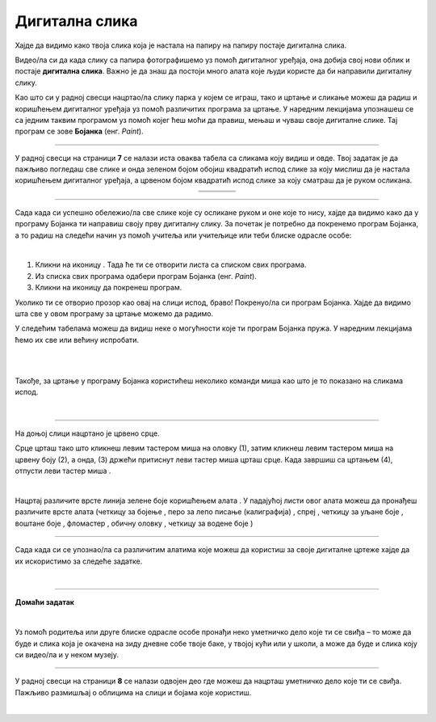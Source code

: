 Дигитална слика
===============

.. |s1| image:: ../../_images/s1.png
            :height: 150px

.. |s2| image:: ../../_images/s2.png
            :height: 150px

.. |s3| image:: ../../_images/s3.png
            :height: 150px

.. |s4| image:: ../../_images/s4.png
            :height: 150px

.. |s5| image:: ../../_images/s5.png
            :height: 150px

.. |s6| image:: ../../_images/s6.png
            :height: 150px

.. |s7| image:: ../../_images/s7.png
            :height: 150px

.. |s8| image:: ../../_images/s8.png
            :height: 150px

.. |kv| image:: ../../_images/kv.png
            :width: 15px

.. |b1| image:: ../../_images/b1.png
            :width: 30px

.. |b2| image:: ../../_images/b2.png
            :width: 100px

.. |b3| image:: ../../_images/b3.png
            :width: 30px

.. |lk| image:: ../../_images/lk.png
            :width: 50px

.. |pip| image:: ../../_images/pip.png
            :width: 50px

.. |o| image:: ../../_images/o.png
            :width: 50px

.. |cet1| image:: ../../_images/cet1.png
            :width: 50px

.. |cet2| image:: ../../_images/cet2.png
            :width: 50px

.. |cet3| image:: ../../_images/cet3.png
            :width: 50px

.. |cet4| image:: ../../_images/cet4.png
            :width: 50px

.. |cet5| image:: ../../_images/cet5.png
            :width: 50px

.. |cet6| image:: ../../_images/cet6.png
            :width: 50px

.. |cet7| image:: ../../_images/cet7.png
            :width: 50px

.. |cet8| image:: ../../_images/cet8.png
            :width: 50px



.. infonote::

 .. image:: ../../_images/robot11.png
    :height: 120
    :align: left

 Да ли се на зидовима твоје учионице или унутар школе налазе неке слике? Шта мислиш како су оне настале? Да ли их је неко руком цртао или су настале уз помоћ фотоапарата или их је неко нацртао уз помоћ дигиталног уређаја као што је то на пример рачунар? Када урадиш све задатке и одговориш на сва питања у лекцији моћи ћеш да препознаш слике које су настале употребом дигиталног 
 уређаја, као и да креираш, чуваш и поново уређујеш дигиталну слику користећи одговарајућу апликацију. 

Хајде да видимо како твоја слика која је настала на папиру на папиру постаје дигитална слика.

.. infonote::

 .. image:: ../../_images/robot14.png
    :height: 110
    :align: left


 Твој први задатак је да у радној свесци на страници број **7** пронађеш простор за цртање. Следећи корак је да припремиш бојице или фломастере или водене боје и онда пусти машти на вољу и нацртај парк у којем волиш да се играш. Када завршиш свој цртеж, замоли учитеља или учитељицу или неку теби блиску одраслу особу да твој цртеж фотографише уз помоћ дигиталног уређаја.

.. mchoice:: p111a
   :hide_labels:
   :answer_a: Да
   :answer_b: Не
   :feedback_a: Браво, ово је тачан одговор. Када цртеж на папиру сликамо дигиталним уређајем, тај исти цртеж добија нови облик и постаје дигитална слика.
   :feedback_b: Нетачан одговор! Размисли још мало. 
   :correct: a


   Да ли је твој цртеж постао дигиталан, када га је учитељ или учитељица фотографисала помоћу дигиталној уређаја? Означи кружић испред тачног одговора.

Видео/ла си да када слику са папира фотографишемо уз помоћ дигиталног уређаја, она добија свој нови облик и постаје **дигитална слика**. Важно је да знаш да постоји много алата које људи користе да би направили дигиталну слику. 

Као што си у радној свесци нацртао/ла слику парка у којем се играш, тако и цртање и сликање можеш да радиш и коришћењем дигиталног уређаја уз помоћ различитих програма за цртање. 
У наредним лекцијама упознашеш се са једним таквим програмом уз помоћ којег ћеш моћи да правиш, мењаш и чуваш своје дигиталне слике. Тај програм се зове **Бојанка** (енг. *Paint*). 


.. suggestionnote::

 Важно је да запамтиш да се слике које настају коришћењем дигиталних уређаја називају **дигиталне слике**.

-------------

У радној свесци на страници **7** се налази иста оваква табела са сликама коју видиш и овде. Твој задатак је да пажљиво погледаш све слике и онда зеленом бојом обојиш квадратић испод слике за коју мислиш да је настала коришћењем дигиталног уређаја, а црвеном бојом квадратић испод слике за коју сматраш да је руком осликана.


.. csv-table:: 
   :widths: auto
   :align: center
   
   "|s2|", "|s1|", "|s3|","|s4|"
   "|s5|", "|s6|", "|s7|", "|s8|"

-------------

Сада када си успешно обележио/ла све слике које су осликане руком и оне које то нису, хајде да видимо како да у програму Бојанка ти направиш своју прву дигиталну слику. За почетак је потребно да покренемо програм Бојанка, а то радиш на следећи начин уз помоћ учитеља или учитељице или теби блиске одрасле особе: 


|

1. Кликни на иконицу |b1|. Тада ће ти се отворити листа са списком свих програма. 

2. Из спискa свих програма одабери програм Бојанка (енг. *Paint*). |b2|

3. Кликни на иконицу |b3| да покренеш програм.

Уколико ти се отворио прозор као овај на слици испод, браво! Покренуо/ла си програм Бојанка. Хајде да видимо шта све у овом програму за цртање можемо да радимо.

.. image:: ../../_images/b4.png
    :width: 780
    :align: center


 

У следећим табелама можеш да видиш неке о могућности које ти програм Бојанка пружа. У наредним лекцијама ћемо их све или већину испробати. 

.. image:: ../../_images/t1.png
    :width: 550
    :align: center

|

.. image:: ../../_images/t2.png
    :width: 450
    :align: center

|

Такође, за цртање у програму Бојанка користићеш неколико команди миша као што је то показано на сликама испод.

|

.. image:: ../../_images/komande.png
    :width: 600
    :align: center

-------------

На доњој слици нацртано је црвено срце.  

.. image:: ../../_images/oblak.png
    :width: 780
    :align: center


Срце црташ тако што кликнеш левим тастером миша |lk| на оловку (1), затим кликнеш левим тастером миша |lk| на црвену 
боју (2), а онда, (3) држећи притиснут леви тастер миша |pip| црташ срце. Када завршиш са цртањем (4), отпусти леви 
тастер миша |o|.

.. infonote::

 .. image:: ../../_images/robot14.png
    :height: 110
    :align: left

 Сада када си видео/ла како изгледа програм Бојанка време је да ти нацрташ свој први цртеж. Уз помоћ учитеља или учитељице покрени Бојанку, и затим нацртај срце по датом упутству. Ако желиш можеш да изабереш било коју другу боју за своје срце.

|

Нацртај различите врсте линија зелене боје коришћењем алата |cet1|. У падајућој листи овог алата можеш да пронађеш различите 
врсте алата (четкицу за бојење |cet1|, перо за лепо писање (калиграфија) |cet2|, спреј |cet3|, четкицу за уљане боје |cet4|, 
воштане боје |cet5|, фломастер |cet6|, обичну оловку |cet7|, четкицу за водене боје |cet8|)

----

Сада када си се упознао/ла са различитим алатима које можеш да користиш за своје дигиталне цртеже хајде да их искористимо за следеће задатке. 

.. infonote::

 .. image:: ../../_images/robot14.png
    :height: 110
    :align: left

 Поново отвори програм Бојанка уз помоћ учитеља или учитељице. Користећи перо за лепо писање |cet2| напиши своје име. Име напиши ћириличним и латиничним писмом. Одабери боју коју желиш.

.. infonote::

 .. image:: ../../_images/robot14.png
    :height: 110
    :align: left

 Твој следећи задатак је да нацрташ цвет. Одабери своју омиљену боју за цвет. Такође, можеш да користиш који год алат за цртање желиш. Ако желиш да твој цвет буде шарен предлажемо ти да за сваку латицу изабереш другу боју. Уз помоћ учитеља или учитељице покрени програм Бојанка и пусти машти на вољу.

|

.. image:: ../../_images/robot13.png
    :height: 200
    :align: right

------------

**Домаћи задатак**

|

Уз помоћ родитеља или друге блиске одрасле особе пронађи неко уметничко дело које ти се свиђа – то може да буде и слика 
која је окачена на зиду дневне собе твоје баке, у твојој кући или у школи, а може да буде и слика коју си видео/ла и у неком музеју. 

------------

У радној свесци на страници **8** се налази одвојен део где можеш да нацрташ уметничко дело које ти се свиђа. Пажљиво размишљај о облицима на слици и бојама које користиш. 

.. questionnote::

 Сада када си завршио/ла свој цртеж у радној свесци, шта мислиш, да ли можеш овај цртеж да нацрташ користећи рачунарски програм Бојанка?


|

